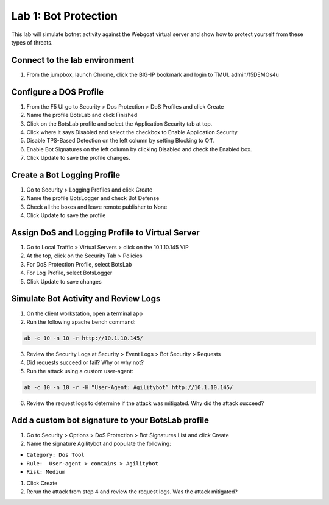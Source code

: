 Lab 1: Bot Protection
------------------------------

This lab will simulate botnet activity against the Webgoat virtual server and show how to protect yourself from these types of threats.

Connect to the lab environment
~~~~~~~~~~~~~~~~~~~~~~~~~~~~~~

#. From the jumpbox, launch Chrome, click the BIG-IP bookmark and login to TMUI. admin/f5DEMOs4u


Configure a DOS Profile
~~~~~~~~~~~~~~~~~~~~~~~

#. From the F5 UI go to Security > Dos Protection > DoS Profiles and click Create

#. Name the profile BotsLab and click Finished

#. Click on the BotsLab profile and select the Application Security tab at top.

#. Click where it says Disabled and select the checkbox to Enable Application Security

#. Disable TPS-Based Detection on the left column by setting Blocking to Off.

#. Enable Bot Signatures on the left column by clicking Disabled and check the Enabled box.

#. Click Update to save the profile changes.


Create a Bot Logging Profile
~~~~~~~~~~~~~~~~~~~~~~~~~~~~

#. Go to Security > Logging Profiles and click Create

#. Name the profile BotsLogger and check Bot Defense

#. Check all the boxes and leave remote publisher to None 

#. Click Update to save the profile


Assign DoS and Logging Profile to Virtual Server
~~~~~~~~~~~~~~~~~~~~~~~~~~~~~~~~~~~~~~~~~~~~~~~~

#. Go to Local Traffic > Virtual Servers > click on the 10.1.10.145 VIP

#. At the top, click on the Security Tab > Policies 

#. For DoS Protection Profile, select BotsLab

#. For Log Profile, select BotsLogger

#. Click Update to save changes


Simulate Bot Activity and Review Logs
~~~~~~~~~~~~~~~~~~~~~~~~~~~~~~~~~~~~~

1. On the client workstation, open a terminal app

2. Run the following apache bench command:  

.. code-block:: bash

        ab -c 10 -n 10 -r http://10.1.10.145/

3. Review the Security Logs at Security > Event Logs > Bot Security > Requests

4. Did requests succeed or fail? Why or why not?

5. Run the attack using a custom user-agent:

.. code-block:: bash

        ab -c 10 -n 10 -r -H “User-Agent: Agilitybot” http://10.1.10.145/

6. Review the request logs to determine if the attack was mitigated. Why did the attack succeed?


Add a custom bot signature to your BotsLab profile
~~~~~~~~~~~~~~~~~~~~~~~~~~~~~~~~~~~~~~~~~~~~~~~~~~

#. Go to Security > Options > DoS Protection > Bot Signatures List and click Create
     
#. Name the signature Agilitybot and populate the following: 

- ``Category: Dos Tool``
- ``Rule:  User-agent > contains > Agilitybot``
- ``Risk: Medium``

#. Click Create

#. Rerun the attack from step 4 and review the request logs. Was the attack mitigated?
